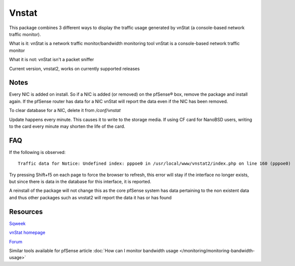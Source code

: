 Vnstat
======

This package combines 3 different ways to display the traffic usage
generated by vnStat (a console-based network traffic monitor).

What is it: vnStat is a network traffic monitor/bandwidth monitoring
tool vnStat is a console-based network traffic monitor

What it is not: vnStat isn't a packet sniffer

Current version, vnstat2, works on currently supported releases

Notes
-----

Every NIC is added on install. So if a NIC is added (or removed) on the
pfSense® box, remove the package and install again. If the pfSense
router has data for a NIC vnStat will report the data even if the NIC
has been removed.

To clear database for a NIC, delete it from */conf/vnstat*

Update happens every minute. This causes it to write to the storage
media. If using CF card for NanoBSD users, writing to the card every
minute may shorten the life of the card.

FAQ
---

If the following is observed::

  Traffic data for Notice: Undefined index: pppoe0 in /usr/local/www/vnstat2/index.php on line 160 (pppoe0)

Try pressing Shift+f5 on each page to force the browser to refresh, this
error will stay if the interface no longer exists, but since there is
data in the database for this interface, it is reported.

A reinstall of the package will not change this as the core pfSense
system has data pertaining to the non existent data and thus other
packages such as vnstat2 will report the data it has or has found

Resources
---------

`Sqweek <http://www.sqweek.com/sqweek/index.php?p=1>`__

`vnStat homepage <http://humdi.net/vnstat/>`__

`Forum <https://forum.netgate.com/post/13356>`__

Similar tools available for pfSense article 
:doc:`How can I monitor bandwidth usage </monitoring/monitoring-bandwidth-usage>`
